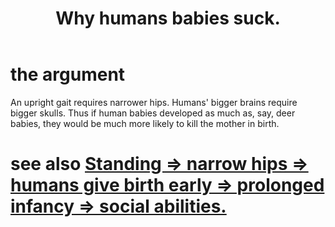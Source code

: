 :PROPERTIES:
:ID:       a02564b3-091d-46fa-aefa-6e5252b2fd63
:END:
#+title: Why humans babies suck.
* the argument
  An upright gait requires narrower hips.
  Humans' bigger brains require bigger skulls.
  Thus if human babies developed as much as, say, deer babies,
  they would be much more likely to kill the mother in birth.
* see also [[https://github.com/JeffreyBenjaminBrown/public_notes_with_github-navigable_links/blob/master/standing_narrow_hips_humans_give_birth_early.org][Standing => narrow hips => humans give birth early => prolonged infancy => social abilities.]]
